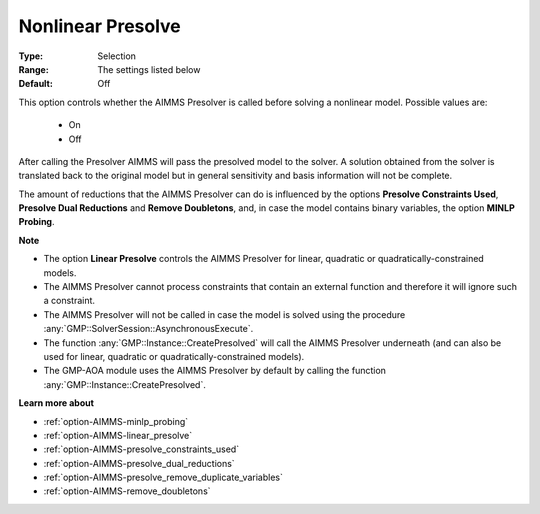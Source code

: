 

.. _option-AIMMS-nonlinear_presolve:


Nonlinear Presolve
==================



:Type:	Selection	
:Range:	The settings listed below	
:Default:	Off	


This option controls whether the AIMMS Presolver is called before solving a nonlinear model. Possible values are:

    *	On
    *	Off


After calling the Presolver AIMMS will pass the presolved model to the solver. A solution obtained from the
solver is translated back to the original model but in general sensitivity and basis information will not be complete.

The amount of reductions that the AIMMS Presolver can do is influenced by the options **Presolve Constraints Used**,
**Presolve Dual Reductions** and **Remove Doubletons**, and, in case the model contains binary variables, the option **MINLP Probing**.


**Note** 

*	The option **Linear Presolve** controls the AIMMS Presolver for linear, quadratic or quadratically-constrained models.
*	The AIMMS Presolver cannot process constraints that contain an external function and therefore it will ignore such a constraint.
*	The AIMMS Presolver will not be called in case the model is solved using the procedure :any:`GMP::SolverSession::AsynchronousExecute`.
*	The function :any:`GMP::Instance::CreatePresolved` will call the AIMMS Presolver underneath (and can also be used for linear, quadratic or quadratically-constrained models).
*	The GMP-AOA module uses the AIMMS Presolver by default by calling the function :any:`GMP::Instance::CreatePresolved`.


**Learn more about** 

*	:ref:`option-AIMMS-minlp_probing` 
*	:ref:`option-AIMMS-linear_presolve` 
*	:ref:`option-AIMMS-presolve_constraints_used` 
*	:ref:`option-AIMMS-presolve_dual_reductions` 
*	:ref:`option-AIMMS-presolve_remove_duplicate_variables` 
*	:ref:`option-AIMMS-remove_doubletons` 



